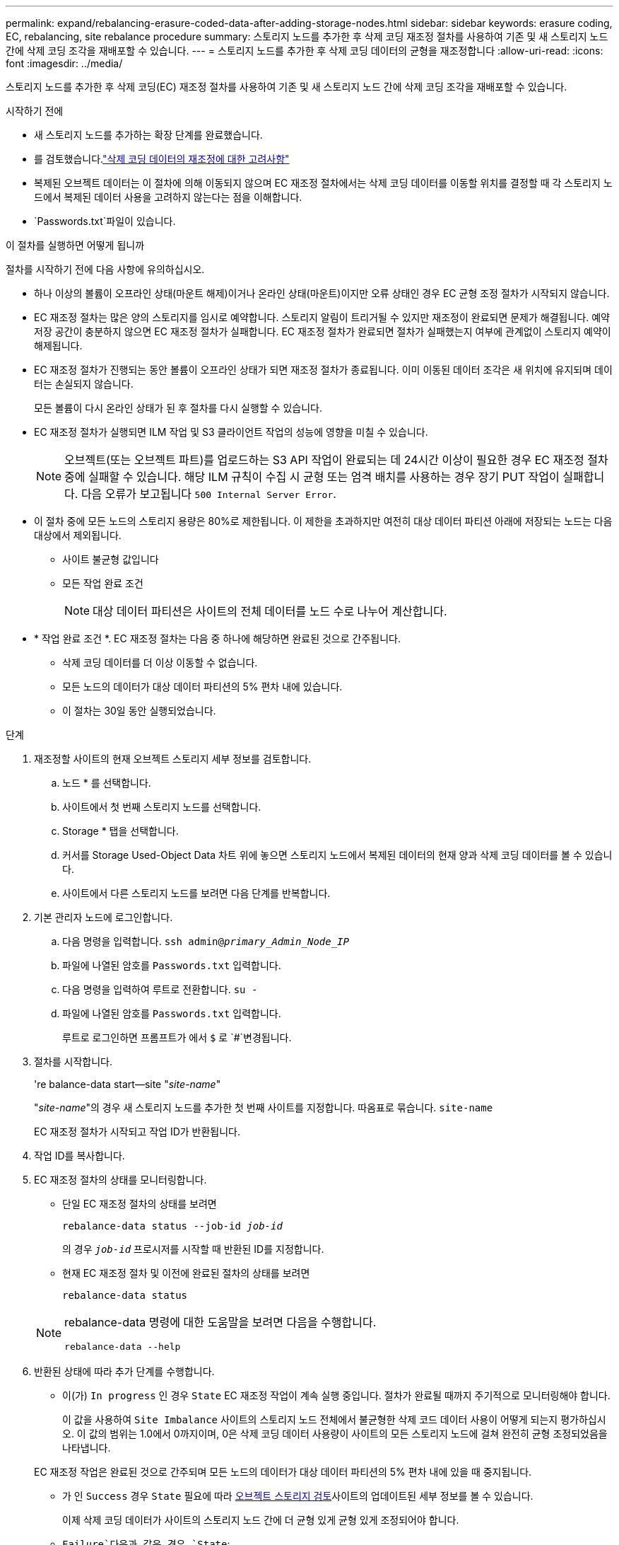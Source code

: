 ---
permalink: expand/rebalancing-erasure-coded-data-after-adding-storage-nodes.html 
sidebar: sidebar 
keywords: erasure coding, EC, rebalancing, site rebalance procedure 
summary: 스토리지 노드를 추가한 후 삭제 코딩 재조정 절차를 사용하여 기존 및 새 스토리지 노드 간에 삭제 코딩 조각을 재배포할 수 있습니다. 
---
= 스토리지 노드를 추가한 후 삭제 코딩 데이터의 균형을 재조정합니다
:allow-uri-read: 
:icons: font
:imagesdir: ../media/


[role="lead"]
스토리지 노드를 추가한 후 삭제 코딩(EC) 재조정 절차를 사용하여 기존 및 새 스토리지 노드 간에 삭제 코딩 조각을 재배포할 수 있습니다.

.시작하기 전에
* 새 스토리지 노드를 추가하는 확장 단계를 완료했습니다.
* 를 검토했습니다.link:considerations-for-rebalancing-erasure-coded-data.html["삭제 코딩 데이터의 재조정에 대한 고려사항"]
* 복제된 오브젝트 데이터는 이 절차에 의해 이동되지 않으며 EC 재조정 절차에서는 삭제 코딩 데이터를 이동할 위치를 결정할 때 각 스토리지 노드에서 복제된 데이터 사용을 고려하지 않는다는 점을 이해합니다.
*  `Passwords.txt`파일이 있습니다.


.이 절차를 실행하면 어떻게 됩니까
절차를 시작하기 전에 다음 사항에 유의하십시오.

* 하나 이상의 볼륨이 오프라인 상태(마운트 해제)이거나 온라인 상태(마운트)이지만 오류 상태인 경우 EC 균형 조정 절차가 시작되지 않습니다.
* EC 재조정 절차는 많은 양의 스토리지를 임시로 예약합니다. 스토리지 알림이 트리거될 수 있지만 재조정이 완료되면 문제가 해결됩니다. 예약 저장 공간이 충분하지 않으면 EC 재조정 절차가 실패합니다. EC 재조정 절차가 완료되면 절차가 실패했는지 여부에 관계없이 스토리지 예약이 해제됩니다.
* EC 재조정 절차가 진행되는 동안 볼륨이 오프라인 상태가 되면 재조정 절차가 종료됩니다. 이미 이동된 데이터 조각은 새 위치에 유지되며 데이터는 손실되지 않습니다.
+
모든 볼륨이 다시 온라인 상태가 된 후 절차를 다시 실행할 수 있습니다.

* EC 재조정 절차가 실행되면 ILM 작업 및 S3 클라이언트 작업의 성능에 영향을 미칠 수 있습니다.
+

NOTE: 오브젝트(또는 오브젝트 파트)를 업로드하는 S3 API 작업이 완료되는 데 24시간 이상이 필요한 경우 EC 재조정 절차 중에 실패할 수 있습니다. 해당 ILM 규칙이 수집 시 균형 또는 엄격 배치를 사용하는 경우 장기 PUT 작업이 실패합니다. 다음 오류가 보고됩니다 `500 Internal Server Error`.

* 이 절차 중에 모든 노드의 스토리지 용량은 80%로 제한됩니다. 이 제한을 초과하지만 여전히 대상 데이터 파티션 아래에 저장되는 노드는 다음 대상에서 제외됩니다.
+
** 사이트 불균형 값입니다
** 모든 작업 완료 조건
+

NOTE: 대상 데이터 파티션은 사이트의 전체 데이터를 노드 수로 나누어 계산합니다.



* * 작업 완료 조건 *. EC 재조정 절차는 다음 중 하나에 해당하면 완료된 것으로 간주됩니다.
+
** 삭제 코딩 데이터를 더 이상 이동할 수 없습니다.
** 모든 노드의 데이터가 대상 데이터 파티션의 5% 편차 내에 있습니다.
** 이 절차는 30일 동안 실행되었습니다.




.단계
. [[review_object_storage]] 재조정할 사이트의 현재 오브젝트 스토리지 세부 정보를 검토합니다.
+
.. 노드 * 를 선택합니다.
.. 사이트에서 첫 번째 스토리지 노드를 선택합니다.
.. Storage * 탭을 선택합니다.
.. 커서를 Storage Used-Object Data 차트 위에 놓으면 스토리지 노드에서 복제된 데이터의 현재 양과 삭제 코딩 데이터를 볼 수 있습니다.
.. 사이트에서 다른 스토리지 노드를 보려면 다음 단계를 반복합니다.


. 기본 관리자 노드에 로그인합니다.
+
.. 다음 명령을 입력합니다. `ssh admin@_primary_Admin_Node_IP_`
.. 파일에 나열된 암호를 `Passwords.txt` 입력합니다.
.. 다음 명령을 입력하여 루트로 전환합니다. `su -`
.. 파일에 나열된 암호를 `Passwords.txt` 입력합니다.
+
루트로 로그인하면 프롬프트가 에서 `$` 로 `#`변경됩니다.



. 절차를 시작합니다.
+
're balance-data start--site "_site-name_"

+
"_site-name_"의 경우 새 스토리지 노드를 추가한 첫 번째 사이트를 지정합니다. 따옴표로 묶습니다. `site-name`

+
EC 재조정 절차가 시작되고 작업 ID가 반환됩니다.

. 작업 ID를 복사합니다.
. [[VIEW-STATUS]] EC 재조정 절차의 상태를 모니터링합니다.
+
** 단일 EC 재조정 절차의 상태를 보려면
+
`rebalance-data status --job-id _job-id_`

+
의 경우 `_job-id_` 프로시저를 시작할 때 반환된 ID를 지정합니다.

** 현재 EC 재조정 절차 및 이전에 완료된 절차의 상태를 보려면
+
`rebalance-data status`

+
[NOTE]
====
rebalance-data 명령에 대한 도움말을 보려면 다음을 수행합니다.

`rebalance-data --help`

====


. 반환된 상태에 따라 추가 단계를 수행합니다.
+
** 이(가) `In progress` 인 경우 `State` EC 재조정 작업이 계속 실행 중입니다. 절차가 완료될 때까지 주기적으로 모니터링해야 합니다.
+
이 값을 사용하여 `Site Imbalance` 사이트의 스토리지 노드 전체에서 불균형한 삭제 코드 데이터 사용이 어떻게 되는지 평가하십시오. 이 값의 범위는 1.0에서 0까지이며, 0은 삭제 코딩 데이터 사용량이 사이트의 모든 스토리지 노드에 걸쳐 완전히 균형 조정되었음을 나타냅니다.

+
EC 재조정 작업은 완료된 것으로 간주되며 모든 노드의 데이터가 대상 데이터 파티션의 5% 편차 내에 있을 때 중지됩니다.

** 가 인 `Success` 경우 `State` 필요에 따라 <<review_object_storage,오브젝트 스토리지 검토>>사이트의 업데이트된 세부 정보를 볼 수 있습니다.
+
이제 삭제 코딩 데이터가 사이트의 스토리지 노드 간에 더 균형 있게 균형 있게 조정되어야 합니다.

**  `Failure`다음과 같은 경우 `State`:
+
... 사이트의 모든 스토리지 노드가 그리드에 연결되어 있는지 확인합니다.
... 이러한 스토리지 노드에 영향을 줄 수 있는 알림을 확인하고 해결합니다.
... EC 재조정 절차를 다시 시작합니다.
+
`rebalance-data start –-job-id _job-id_`

... <<view-status,상태를 봅니다>> 를 참조하십시오. 이(가) 계속 `Failure` 표시되면 `State` 기술 지원 부서에 문의하십시오.




. EC 균형 조정 절차에서 너무 많은 로드가 생성되는 경우(예: 수집 작업이 영향을 받음) 절차를 일시 중지하십시오.
+
`rebalance-data pause --job-id _job-id_`

. EC 재조정 절차를 종료해야 하는 경우(예: StorageGRID 소프트웨어 업그레이드 수행) 다음을 입력합니다.
+
`rebalance-data terminate --job-id _job-id_`

+

NOTE: EC 재조정 절차를 종료하면 이미 이동된 데이터 조각이 새 위치에 남아 있습니다. 데이터가 원래 위치로 다시 이동되지 않습니다.

. 둘 이상의 사이트에서 삭제 코딩을 사용하는 경우 영향을 받는 다른 모든 사이트에 대해 이 절차를 실행합니다.

